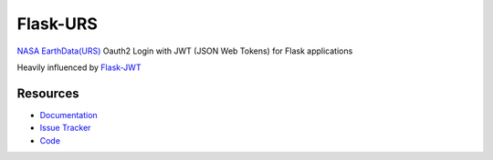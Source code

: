 Flask-URS
==============

.. image:: https://travis-ci.org/justinwp/flask-urs.svg?branch=master
    :target: https://travis-ci.org/justinwp/flask-urs

.. image:: https://img.shields.io/pypi/v/flask-urs.svg
    :target: https://pypi.python.org/pypi/Flask-URS/
    :alt: Latest Version

.. image:: https://coveralls.io/repos/github/justinwp/flask-urs/badge.svg?branch=master
    :target: https://coveralls.io/github/justinwp/flask-urs?branch=master

.. image:: https://img.shields.io/pypi/dm/flask-urs.svg
    :target: https://pypi.python.org/pypi//Flask-URS/
    :alt: Downloads

.. image:: https://img.shields.io/pypi/l/flask-urs.svg
    :target: https://pypi.python.org/pypi/Flask-URS/
    :alt: License

`NASA EarthData(URS) <https://urs.earthdata.nasa.gov/documentation>`_ Oauth2 Login with JWT (JSON Web Tokens) for Flask applications

Heavily influenced by `Flask-JWT <https://github.com/mattupstate/flask-jwt>`_

Resources
---------

- `Documentation <http://packages.python.org/Flask-URS/>`_
- `Issue Tracker <http://github.com/justinwp/flask-urs/issues>`_
- `Code <http://github.com/justinwp/flask-urs/>`_
